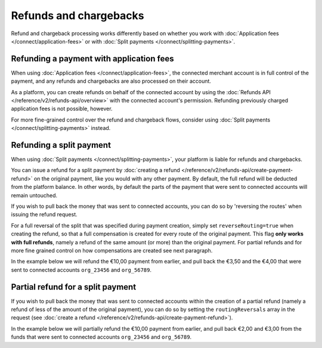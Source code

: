 Refunds and chargebacks
=======================
Refund and chargeback processing works differently based on whether you work with
:doc:`Application fees </connect/application-fees>` or with :doc:`Split payments </connect/splitting-payments>`.

Refunding a payment with application fees
-----------------------------------------
When using :doc:`Application fees </connect/application-fees>`, the connected merchant account is in full control of the
payment, and any refunds and chargebacks are also processed on their account.

As a platform, you can create refunds on behalf of the connected account by using the
:doc:`Refunds API </reference/v2/refunds-api/overview>` with the connected account's permission. Refunding
previously charged application fees is not possible, however.

For more fine-grained control over the refund and chargeback flows, consider using
:doc:`Split payments </connect/splitting-payments>` instead.

Refunding a split payment
-------------------------
When using :doc:`Split payments </connect/splitting-payments>`, your platform is liable for refunds and chargebacks.

You can issue a refund for a split payment by :doc:`creating a refund </reference/v2/refunds-api/create-payment-refund>`
on the original payment, like you would with any other payment. By default, the full refund will be deducted from the
platform balance. In other words, by default the parts of the payment that were sent to connected accounts will remain
untouched.

If you wish to pull back the money that was sent to connected accounts, you can do so by 'reversing the routes' when
issuing the refund request.

For a full reversal of the split that was specified during payment creation, simply set ``reverseRouting=true`` when
creating the refund, so that a full compensation is created for every route of the original payment.
This flag **only works with full refunds**, namely a refund of the same amount (or more) than the
original payment. For partial refunds and for more fine grained control on how compensations are created
see next paragraph.

In the example below we will refund the €10,00 payment from earlier, and pull back the €3,50 and the €4,00 that were
sent to connected accounts ``org_23456`` and ``org_56789``.

.. code-block:: bash
   :linenos:

   curl -X POST https://api.mollie.com/v2/payments/tr_7UhSN1zuXS/refunds \
       -H "Authorization: Bearer access_vR6naacwfSpfaT5CUwNTdV5KsVPJTNjURkgBPdvW" \
       -d "amount[currency]=EUR" \
       -d "amount[value]=10.00" \
       -d "reverseRouting=true"

.. code-block:: http
   :linenos:

   HTTP/1.1 201 Created
   Content-Type: application/hal+json; charset=utf-8

   {
       "resource": "refund",
       "id": "re_gj08ZdgmVx",
       "amount": {
           "currency": "EUR",
           "value": "10.00"
       },
       "status": "pending",
       "paymentId": "tr_7UhSN1zuXS",
       "routingReversals": [
           {
               "amount": {
                    "value": "3.50",
                    "currency": "EUR"
               },
               "source": {
                    "organizationId": "org_23456"
               }

           },
           {
               "amount": {
                    "value": "4.50",
                    "currency": "EUR"
               },
               "source": {
                    "organizationId": "org_56789"
               }
           }
       ]
       "...": { }
   }

Partial refund for a split payment
----------------------------------

If you wish to pull back the money that was sent to connected accounts within the creation of a partial refund (namely
a refund of less of the amount of the original payment), you can do so by setting the ``routingReversals`` array in the
request (see :doc:`create a refund </reference/v2/refunds-api/create-payment-refund>`).

In the example below we will partially refund the €10,00 payment from earlier, and pull back €2,00 and €3,00 from the
funds that were sent to connected accounts ``org_23456`` and ``org_56789``.

.. code-block:: bash
   :linenos:

   curl -X POST https://api.mollie.com/v2/payments/tr_7UhSN1zuXS/refunds \
      -H "Authorization: Bearer access_vR6naacwfSpfaT5CUwNTdV5KsVPJTNjURkgBPdvW" \
      -d "amount[currency]=EUR" \
      -d "amount[value]=5.00" \
      -d "routingReversals[0][source][type]= organization" \
      -d "routingReversals[0][source][organizationId]= org_23456" \
      -d "routingReversals[0][amount][value]=2.00" \
      -d "routingReversals[0][amount][currency]=EUR" \
      -d "routingReversals[1][source][type]= organization" \
      -d "routingReversals[1][source][organizationId]= org_78901" \
      -d "routingReversals[1][amount][value]=3.00" \
      -d "routingReversals[1][amount][currency]=EUR"

.. code-block:: http
   :linenos:

   HTTP/1.1 201 Created
   Content-Type: application/hal+json; charset=utf-8

   {
       "resource": "refund",
       "id": "re_gj08ZdgmVx",
       "amount": {
           "currency": "EUR",
           "value": "5.00"
       },
       "status": "pending",
       "paymentId": "tr_7UhSN1zuXS",
       "routingReversals": [
           {
               "amount": {
                    "value": "2.00",
                    "currency": "EUR"
               },
               "source": {
                    "organizationId": "org_23456"
               }

           },
           {
               "amount": {
                    "value": "3.00",
                    "currency": "EUR"
               },
               "source": {
                    "organizationId": "org_56789"
               }
           }
       ]
       "...": { }
   }
